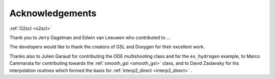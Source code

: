 Acknowledgements
================
    
:ref:`O2scl <o2scl>`

Thank you to Jerry Gagelman and Edwin van Leeuwen who 
contributed to ...

The developers would like to thank the creators of GSL and Doxygen
for their excellent work.

Thanks also to Julien Garaud for contributing the ODE multishooting
class and for the ``ex_hydrogen`` example, to Marco Cammarata for
contributing towards the :ref:`smooth_gsl <smooth_gsl>` class, and to
David Zaslavsky for his interpolation routines which formed the basis
for :ref:`interp2_direct <interp2_direct>` .
